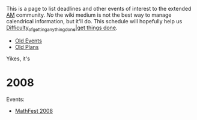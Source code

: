 #+STARTUP: showeverything logdone
#+options: num:nil

This is a page to list deadlines and other events
of interest to the extended [[file:AM.org][AM]] community.  /No/ the
wiki medium is not the best way to manage calendrical
information, but it'll do.  This schedule will hopefully
help us [[file:Difficulty_of_getting_anything_done|get things done.org][Difficulty_of_getting_anything_done|get things done]].

 * [[file:Old Events.org][Old Events]]
 * [[file:Old Plans.org][Old Plans]]

Yikes, it's

* 2008

Events:

 * [[file:MathFest 2008.org][MathFest 2008]]
